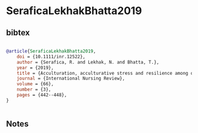 * SeraficaLekhakBhatta2019




** bibtex

#+NAME: bibtex
#+BEGIN_SRC bibtex

@article{SeraficaLekhakBhatta2019,
    doi = {10.1111/inr.12522},
    author = {Serafica, R. and Lekhak, N. and Bhatta, T.},
    year = {2019},
    title = {Acculturation, acculturative stress and resilience among older immigrants in United States},
    journal = {International Nursing Review},
    volume = {66},
    number = {3},
    pages = {442--448},
}


#+END_SRC




** Notes

